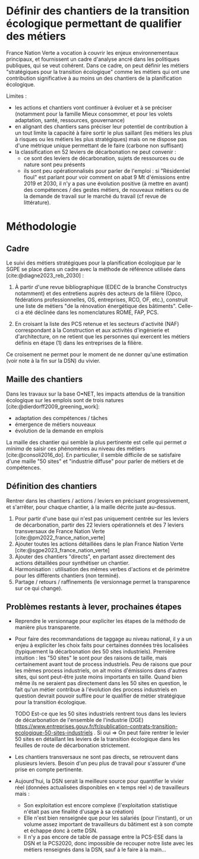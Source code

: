
* Définir des chantiers de la transition écologique permettant de qualifier des métiers

France Nation Verte a vocation à couvrir les enjeux environnementaux principaux, et fournissent un cadre d'analyse ancré dans les politiques publiques, qui se veut cohérent. Dans ce cadre, on peut définir les métiers "stratégiques pour la transition écologique" comme les métiers qui ont une contribution significative à au moins un des chantiers de la planification écologique.

Limites :
- les actions et chantiers vont continuer à évoluer et à se préciser (notamment pour la famille Mieux consommer, et pour les volets adaptation, santé, ressources, gouvernance)
- en alignant des chantiers sans préciser leur potentiel de contribution à un tout limite la capacité à faire sortir le plus saillant (les métiers les plus à risques ou les métiers les plus stratégiques) mais on ne dispose pas d'une métrique unique permettant de le faire (carbone non suffisant)
- la classification en 52 leviers de décarbonation ne peut convenir :
  - ce sont des leviers de décarbonation, sujets de ressources ou de nature sont peu présents
  - ils sont peu opérationnalisés pour parler de l'emploi : si "Résidentiel fioul" est parlant pour voir comment on abat 9 Mt d'émissions entre 2019 et 2030, il n'y a pas une évolution positive (à mettre en avant) des compétences / des gestes métiers, de nouveaux métiers ou de la demande de travail sur le marché du travail (cf revue de littérature).

* Méthodologie

** Cadre
Le suivi des métiers stratégiques pour la planification écologique par le SGPE se place dans un cadre avec la méthode de référence utilisée dans [cite:@diagne2023_reb_2030] :

1) À partir d'une revue bibliographique (EDEC de la branche Constructys notamment) et des entretiens auprès des acteurs de la filière (Opco, fédérations professionnelles, OS, entreprises, RCO, OF, etc.), construit une liste de métiers "de la rénovation énergétique des bâtiments". Celle-ci a été déclinée dans les nomenclatures ROME, FAP, PCS.

2) En croisant la liste des PCS retenue et les secteurs d'activité (NAF) correspondant à la Construction et aux activités d'ingénierie et d'architecture, on ne retient que les personnes qui exercent les métiers définis en étape (1) dans les entreprises de la filière.

Ce croisement ne permet pour le moment de ne donner qu'une estimation (voir note à la fin sur la DSN) du vivier.

** Maille des chantiers

Dans les travaux sur la base O•NET, les impacts attendus de la transition écologique sur les emplois sont de trois natures [cite:@dierdorff2009_greening_work]:
- adaptation des compétences / tâches
- émergence de métiers nouveaux
- évolution de la demande en emplois

La maille des chantier qui semble la plus pertinente est celle qui permet /a minima/ de saisir ces phénomènes au niveau des métiers [cite:@consoli2016_do]. En particulier, il semble difficile de se satisfaire d'une maille "50 sites" et "industrie diffuse" pour parler de métiers et de compétences.

** Définition des chantiers

Rentrer dans les chantiers / actions / leviers en précisant progressivement, et s'arrêter, pour chaque chantier, à  la maille décrite juste au-dessus.

1) Pour partir d'une base qui n'est pas uniquement centrée sur les leviers de décarbonation, partir des 22 leviers opérationnels et des 7 leviers transversaux de France Nation Verte  [cite:@pm2022_france_nation_verte]
2) Ajouter toutes les actions détaillées dans le plan France Nation Verte [cite:@sgpe2023_france_nation_verte]
3) Ajouter des chantiers "directs", en partant assez directement des actions détaillées pour synthétiser un chantier.
4) Harmonisation : utilisation des mêmes verbes d'actions et de périmètre pour les différents chantiers (non terminé).
5) Partage / retours / raffinements (le versionnage permet la transparence sur ce qui change).

** Problèmes restants à lever, prochaines étapes

- Reprendre le versionnage pour expliciter les étapes de la méthodo de manière plus transparente.

- Pour faire des recommandations de taggage au niveau national, il y a un enjeu à expliciter les choix faits pour certaines données très localisées (typiquement la décarbonation des 50 sites industriels). Première intuition : les "50 sites" le sont pour des raisons de taille, mais certainement avant tout de process industriels. Peu de raisons que pour les mêmes process industriels, on ait moins d'émissions dans d'autres sites, qui sont peut-être juste moins importants en taille. Quand bien même ils ne seraient pas directement dans les 50 sites en question, le fait qu'un métier contribue à l'évolution des process industriels en question devrait pouvoir suffire pour le qualifier de métier stratégique pour la transition écologique.

  TODO Est-ce que les 50 sites industriels rentrent tous dans les leviers de décarbonation de l'ensemble de l'industrie (DGE) https://www.entreprises.gouv.fr/fr/publication-contrats-transition-ecologique-50-sites-industriels . Si oui => On peut faire rentrer le levier 50 sites en détaillant les leviers de la transition écologique dans les feuilles de route de décarbonation strictement.

- Les chantiers transversaux ne sont pas directs, se retrouvent dans plusieurs leviers. Besoin d'un peu plus de travail pour s'assurer d'une prise en compte pertinente.

- Aujourd'hui, la DSN serait la meilleure source pour quantifier le vivier réel (données actualisées disponibles en « temps réel ») de travailleurs mais :
  - Son exploitation est encore complexe (l'exploitation statistique n'était pas une finalité d'usage à sa création)
  - Elle n'est bien renseignée que pour les salariés (pour l'instant), or un volume assez important de travailleurs du bâtiment est à son compte et échappe donc à cette DSN.
  - Il n'y a pas encore de table de passage entre la PCS-ESE dans la DSN et la PCS2020, donc impossible de recouper notre liste avec les métiers renseignés dans la DSN, sauf à le faire à la main...
